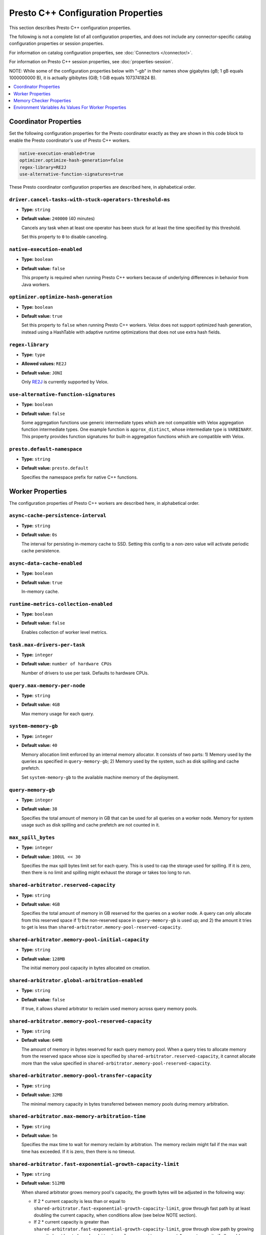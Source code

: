 ===================================
Presto C++ Configuration Properties
===================================

This section describes Presto C++ configuration properties.

The following is not a complete list of all configuration properties,
and does not include any connector-specific catalog configuration properties
or session properties.

For information on catalog configuration properties, see :doc:`Connectors </connector/>`.

For information on Presto C++ session properties, see :doc:`properties-session`.

NOTE: While some of the configuration properties below with "-gb" in their names 
show gigabytes (gB; 1 gB equals 1000000000 B), it is actually 
gibibytes (GiB; 1 GiB equals 1073741824 B).

.. contents::
    :local:
    :backlinks: none
    :depth: 1

Coordinator Properties
----------------------

Set the following configuration properties for the Presto coordinator exactly
as they are shown in this code block to enable the Presto coordinator's use of
Presto C++ workers.

.. code-block:: none

    native-execution-enabled=true
    optimizer.optimize-hash-generation=false
    regex-library=RE2J
    use-alternative-function-signatures=true

These Presto coordinator configuration properties are described here, in
alphabetical order.

``driver.cancel-tasks-with-stuck-operators-threshold-ms``
^^^^^^^^^^^^^^^^^^^^^^^^^^^^^^^^^^^^^^^^^^^^^^^^^^^^^^^^^
* **Type:** ``string``
* **Default value:** ``240000`` (40 minutes)

  Cancels any task when at least one operator has been stuck for at
  least the time specified by this threshold.

  Set this property to ``0`` to disable canceling.

``native-execution-enabled``
^^^^^^^^^^^^^^^^^^^^^^^^^^^^

* **Type:** ``boolean``
* **Default value:** ``false``

  This property is required when running Presto C++ workers because of
  underlying differences in behavior from Java workers.

``optimizer.optimize-hash-generation``
^^^^^^^^^^^^^^^^^^^^^^^^^^^^^^^^^^^^^^

* **Type:** ``boolean``
* **Default value:** ``true``

  Set this property to ``false`` when running Presto C++ workers.
  Velox does not support optimized hash generation, instead using a HashTable
  with adaptive runtime optimizations that does not use extra hash fields.

``regex-library``
^^^^^^^^^^^^^^^^^

* **Type:** ``type``
* **Allowed values:** ``RE2J``
* **Default value:** ``JONI``

  Only `RE2J <https://github.com/google/re2j>`_ is currently supported by Velox.

``use-alternative-function-signatures``
^^^^^^^^^^^^^^^^^^^^^^^^^^^^^^^^^^^^^^^

* **Type:** ``boolean``
* **Default value:** ``false``

  Some aggregation functions use generic intermediate types which are
  not compatible with Velox aggregation function intermediate types. One
  example function is ``approx_distinct``, whose intermediate type is
  ``VARBINARY``.
  This property provides function signatures for built-in aggregation
  functions which are compatible with Velox.

``presto.default-namespace``
^^^^^^^^^^^^^^^^^^^^^^^^^^^^

* **Type:** ``string``
* **Default value:** ``presto.default``

  Specifies the namespace prefix for native C++ functions.

Worker Properties
-----------------

The configuration properties of Presto C++ workers are described here, in alphabetical order.

``async-cache-persistence-interval``
^^^^^^^^^^^^^^^^^^^^^^^^^^^^^^^^^^^^
* **Type:** ``string``
* **Default value:** ``0s``

  The interval for persisting in-memory cache to SSD. Setting this config
  to a non-zero value will activate periodic cache persistence.

``async-data-cache-enabled``
^^^^^^^^^^^^^^^^^^^^^^^^^^^^

* **Type:** ``boolean``
* **Default value:** ``true``

  In-memory cache.

``runtime-metrics-collection-enabled``
^^^^^^^^^^^^^^^^^^^^^^^^^^^^^^^^^^^^^^
* **Type:** ``boolean``
* **Default value:** ``false``

  Enables collection of worker level metrics.

``task.max-drivers-per-task``
^^^^^^^^^^^^^^^^^^^^^^^^^^^^^

* **Type:** ``integer``
* **Default value:** ``number of hardware CPUs``

  Number of drivers to use per task. Defaults to hardware CPUs.

``query.max-memory-per-node``
^^^^^^^^^^^^^^^^^^^^^^^^^^^^^

* **Type:** ``string``
* **Default value:** ``4GB``

  Max memory usage for each query.


``system-memory-gb``
^^^^^^^^^^^^^^^^^^^^

* **Type:** ``integer``
* **Default value:** ``40``

  Memory allocation limit enforced by an internal memory allocator. It consists of two parts:
  1) Memory used by the queries as specified in ``query-memory-gb``; 2) Memory used by the
  system, such as disk spilling and cache prefetch.

  Set ``system-memory-gb`` to the available machine memory of the deployment.


``query-memory-gb``
^^^^^^^^^^^^^^^^^^^

* **Type:** ``integer``
* **Default value:** ``38``

  Specifies the total amount of memory in GB that can be used for all queries on a
  worker node. Memory for system usage such as disk spilling and cache prefetch are
  not counted in it.

``max_spill_bytes``
^^^^^^^^^^^^^^^^^^^

* **Type:** ``integer``
* **Default value:** ``100UL << 30``

  Specifies the max spill bytes limit set for each query. This is used to cap the
  storage used for spilling. If it is zero, then there is no limit and spilling
  might exhaust the storage or takes too long to run.

``shared-arbitrator.reserved-capacity``
^^^^^^^^^^^^^^^^^^^^^^^^^^^^^^^^^^^^^^^

* **Type:** ``string``
* **Default value:** ``4GB``

  Specifies the total amount of memory in GB reserved for the queries on
  a worker node. A query can only allocate from this reserved space if
  1) the non-reserved space in ``query-memory-gb`` is used up; and 2) the amount
  it tries to get is less than ``shared-arbitrator.memory-pool-reserved-capacity``.

``shared-arbitrator.memory-pool-initial-capacity``
^^^^^^^^^^^^^^^^^^^^^^^^^^^^^^^^^^^^^^^^^^^^^^^^^^

* **Type:** ``string``
* **Default value:** ``128MB``

  The initial memory pool capacity in bytes allocated on creation.

``shared-arbitrator.global-arbitration-enabled``
^^^^^^^^^^^^^^^^^^^^^^^^^^^^^^^^^^^^^^^^^^^^^^^^

* **Type:** ``string``
* **Default value:** ``false``

  If true, it allows shared arbitrator to reclaim used memory across query
  memory pools.

``shared-arbitrator.memory-pool-reserved-capacity``
^^^^^^^^^^^^^^^^^^^^^^^^^^^^^^^^^^^^^^^^^^^^^^^^^^^

* **Type:** ``string``
* **Default value:** ``64MB``

  The amount of memory in bytes reserved for each query memory pool. When
  a query tries to allocate memory from the reserved space whose size is
  specified by ``shared-arbitrator.reserved-capacity``, it cannot allocate
  more than the value specified in ``shared-arbitrator.memory-pool-reserved-capacity``.

``shared-arbitrator.memory-pool-transfer-capacity``
^^^^^^^^^^^^^^^^^^^^^^^^^^^^^^^^^^^^^^^^^^^^^^^^^^^

* **Type:** ``string``
* **Default value:** ``32MB``

  The minimal memory capacity in bytes transferred between memory pools
  during memory arbitration.

``shared-arbitrator.max-memory-arbitration-time``
^^^^^^^^^^^^^^^^^^^^^^^^^^^^^^^^^^^^^^^^^^^^^^^^^^

* **Type:** ``string``
* **Default value:** ``5m``

  Specifies the max time to wait for memory reclaim by arbitration. The
  memory reclaim might fail if the max wait time has exceeded. If it is
  zero, then there is no timeout.

``shared-arbitrator.fast-exponential-growth-capacity-limit``
^^^^^^^^^^^^^^^^^^^^^^^^^^^^^^^^^^^^^^^^^^^^^^^^^^^^^^^^^^^^

* **Type:** ``string``
* **Default value:** ``512MB``

  When shared arbitrator grows memory pool's capacity, the growth bytes will
  be adjusted in the following way:

  * If 2 * current capacity is less than or equal to
    ``shared-arbitrator.fast-exponential-growth-capacity-limit``, grow
    through fast path by at least doubling the current capacity, when
    conditions allow (see below NOTE section).
  * If 2 * current capacity is greater than
    ``shared-arbitrator.fast-exponential-growth-capacity-limit``, grow
    through slow path by growing capacity by at least
    ``shared-arbitrator.slow-capacity-grow-pct`` * current capacity if
    allowed (see below NOTE section).

  NOTE: If original requested growth bytes is larger than the adjusted
  growth bytes or adjusted growth bytes reaches max capacity limit, the
  adjusted growth bytes will not be respected.

  NOTE: Capacity growth adjust is only enabled if both
  ``shared-arbitrator.fast-exponential-growth-capacity-limit`` and
  ``shared-arbitrator.slow-capacity-grow-pct`` are set, otherwise it is
  disabled.

``shared-arbitrator.slow-capacity-grow-pct``
^^^^^^^^^^^^^^^^^^^^^^^^^^^^^^^^^^^^^^^^^^^^

* **Type:** ``string``
* **Default value:** ``0.25``

  See description for ``shared-arbitrator.fast-exponential-growth-capacity-limit``

``shared-arbitrator.memory-pool-min-free-capacity``
^^^^^^^^^^^^^^^^^^^^^^^^^^^^^^^^^^^^^^^^^^^^^^^^^^^

* **Type:** ``string``
* **Default value:** ``128MB``

  When shared arbitrator shrinks memory pool's capacity, the shrink bytes
  will be adjusted in a way such that AFTER shrink, the stricter (whichever
  is smaller) of the following conditions is met, in order to better fit the
  pool's current memory usage:

  * Free capacity is greater or equal to capacity *
    ``shared-arbitrator.memory-pool-min-free-capacity-pct``
  * Free capacity is greater or equal to
    ``shared-arbitrator.memory-pool-min-free-capacity``

  NOTE: In the conditions when original requested shrink bytes ends up
  with more free capacity than above two conditions, the adjusted shrink
  bytes is not respected.

  NOTE: Capacity shrink adjustment is enabled when both
  ``shared-arbitrator.memory-pool-min-free-capacity-pct`` and
  ``shared-arbitrator.memory-pool-min-free-capacity`` are set.

``shared-arbitrator.memory-pool-min-free-capacity-pct``
^^^^^^^^^^^^^^^^^^^^^^^^^^^^^^^^^^^^^^^^^^^^^^^^^^^^^^^

* **Type:** ``string``
* **Default value:** ``0.25``

  See description for ``shared-arbitrator.memory-pool-min-free-capacity``

Memory Checker Properties
-------------------------

The LinuxMemoryChecker extends from PeriodicMemoryChecker and is used for Linux systems only.
The LinuxMemoryChecker can be enabled by setting the CMake flag ``PRESTO_MEMORY_CHECKER_TYPE=LINUX_MEMORY_CHECKER``.
The following properties for PeriodicMemoryChecker are as follows:

``system-mem-pushback-enabled``
^^^^^^^^^^^^^^^^^^^^^^^^^^^^^^^

* **Type:** ``boolean``
* **Default value:** ``false``

If set to ``true``, starts memory limit checker to trigger memory pushback when
server is under low memory pressure.

``system-mem-limit-gb``
^^^^^^^^^^^^^^^^^^^^^^^

* **Type:** ``integer``
* **Default value:** ``55``

Specifies the system memory limit that triggers the memory pushback or heap dump if
the server memory usage is beyond this limit. A value of zero means no limit is set.
This only applies if ``system-mem-pushback-enabled`` is ``true``.

``system-mem-shrink-gb``
^^^^^^^^^^^^^^^^^^^^^^^^

* **Type:** ``integer``
* **Default value:** ``8``

Specifies the amount of memory to shrink when the memory pushback is
triggered. This only applies if ``system-mem-pushback-enabled`` is ``true``.

Environment Variables As Values For Worker Properties
-----------------------------------------------------

This section applies to worker configurations in the ``config.properties`` file
and catalog property files only.

The value in a key-value pair can reference an environment variable by using
a leading `$` followed by enclosing the environment variable name in brackets (`{}`).

``key=${ENV_VAR_NAME}``

The environment variable name must match exactly with the defined variable.

This allows a worker to read sensitive data such as access keys from an
environment variable rather than having the actual value hard coded in a configuration
file on disk, improving the security of deployments.

For example, consider the hive connector's ``hive.s3.aws-access-key`` property.
This is sensitive data and can be stored in an environment variable such as
``AWS_S3_ACCESS_KEY`` which is set to the actual access key value.

One mechanism is to create a preload library that is injected at the time
presto_server is started that decrypts encrypted secrets and sets environment
variables specific to the presto_server process. These can then be referenced
in the properties.

Once decrypted the preloaded library sets the ``AWS_S3_ACCESS_KEY``
environment variable which then can be accessed by providing it in the catalog properties:

``hive.s3.aws-access-key=${AWS_S3_ACCESS_KEY}``
